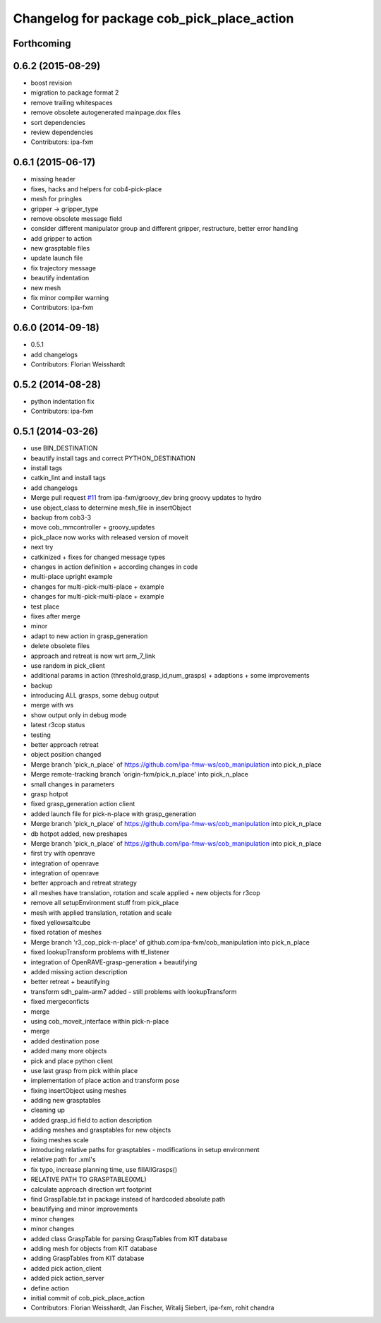 ^^^^^^^^^^^^^^^^^^^^^^^^^^^^^^^^^^^^^^^^^^^
Changelog for package cob_pick_place_action
^^^^^^^^^^^^^^^^^^^^^^^^^^^^^^^^^^^^^^^^^^^

Forthcoming
-----------

0.6.2 (2015-08-29)
------------------
* boost revision
* migration to package format 2
* remove trailing whitespaces
* remove obsolete autogenerated mainpage.dox files
* sort dependencies
* review dependencies
* Contributors: ipa-fxm

0.6.1 (2015-06-17)
------------------
* missing header
* fixes, hacks and helpers for cob4-pick-place
* mesh for pringles
* gripper -> gripper_type
* remove obsolete message field
* consider different manipulator group and different gripper, restructure, better error handling
* add gripper to action
* new grasptable files
* update launch file
* fix trajectory message
* beautify indentation
* new mesh
* fix minor compiler warning
* Contributors: ipa-fxm

0.6.0 (2014-09-18)
------------------
* 0.5.1
* add changelogs
* Contributors: Florian Weisshardt

0.5.2 (2014-08-28)
------------------
* python indentation fix
* Contributors: ipa-fxm

0.5.1 (2014-03-26)
------------------
* use BIN_DESTINATION
* beautify install tags and correct PYTHON_DESTINATION
* install tags
* catkin_lint and install tags
* add changelogs
* Merge pull request `#11 <https://github.com/ipa320/cob_manipulation/issues/11>`_ from ipa-fxm/groovy_dev
  bring groovy updates to hydro
* use object_class to determine mesh_file in insertObject
* backup from cob3-3
* move cob_mmcontroller + groovy_updates
* pick_place now works with released version of moveit
* next try
* catkinized + fixes for changed message types
* changes in action definition + according changes in code
* multi-place upright example
* changes for multi-pick-multi-place + example
* changes for multi-pick-multi-place + example
* test place
* fixes after merge
* minor
* adapt to new action in grasp_generation
* delete obsolete files
* approach and retreat is now wrt arm_7_link
* use random in pick_client
* additional params in action (threshold,grasp_id,num_grasps) + adaptions + some improvements
* backup
* introducing ALL grasps, some debug output
* merge with ws
* show output only in debug mode
* latest r3cop status
* testing
* better approach retreat
* object position changed
* Merge branch 'pick_n_place' of https://github.com/ipa-fmw-ws/cob_manipulation into pick_n_place
* Merge remote-tracking branch 'origin-fxm/pick_n_place' into pick_n_place
* small changes in parameters
* grasp hotpot
* fixed grasp_generation action client
* added launch file for pick-n-place with grasp_generation
* Merge branch 'pick_n_place' of https://github.com/ipa-fmw-ws/cob_manipulation into pick_n_place
* db hotpot added, new preshapes
* Merge branch 'pick_n_place' of https://github.com/ipa-fmw-ws/cob_manipulation into pick_n_place
* first try with openrave
* integration of openrave
* integration of openrave
* better approach and retreat strategy
* all meshes have translation, rotation and scale applied + new objects for r3cop
* remove all setupEnvironment stuff from pick_place
* mesh with applied translation, rotation and scale
* fixed yellowsaltcube
* fixed rotation of meshes
* Merge branch 'r3_cop_pick-n-place' of github.com:ipa-fxm/cob_manipulation into pick_n_place
* fixed lookupTransform problems with tf_listener
* integration of OpenRAVE-grasp-generation + beautifying
* added missing action description
* better retreat + beautifying
* transform sdh_palm-arm7 added - still problems with lookupTransform
* fixed mergeconficts
* merge
* using cob_moveit_interface within pick-n-place
* merge
* added destination pose
* added many more objects
* pick and place python client
* use last grasp from pick within place
* implementation of place action and transform pose
* fixing insertObject using meshes
* adding new grasptables
* cleaning up
* added grasp_id field to action description
* adding meshes and grasptables for new objects
* fixing meshes scale
* introducing relative paths for grasptables - modifications in setup environment
* relative path for .xml's
* fix typo, increase planning time, use fillAllGrasps()
* RELATIVE PATH TO GRASPTABLE(XML)
* calculate approach direction wrt footprint
* find GraspTable.txt in package instead of hardcoded absolute path
* beautifying and minor improvements
* minor changes
* minor changes
* added class GraspTable for parsing GraspTables from KIT database
* adding mesh for objects from KIT database
* adding GraspTables from KIT database
* added pick action_client
* added pick action_server
* define action
* initial commit of cob_pick_place_action
* Contributors: Florian Weisshardt, Jan Fischer, Witalij Siebert, ipa-fxm, rohit chandra
